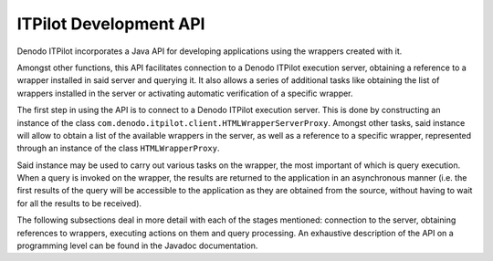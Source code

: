 =======================
ITPilot Development API
=======================

Denodo ITPilot incorporates a Java API for developing applications using
the wrappers created with it.



Amongst other functions, this API facilitates connection to a Denodo
ITPilot execution server, obtaining a reference to a wrapper installed
in said server and querying it. It also allows a series of additional
tasks like obtaining the list of wrappers installed in the server or
activating automatic verification of a specific wrapper.



The first step in using the API is to connect to a Denodo ITPilot
execution server. This is done by constructing an instance of the class
``com.denodo.itpilot.client.HTMLWrapperServerProxy``. Amongst other
tasks, said instance will allow to obtain a list of the available
wrappers in the server, as well as a reference to a specific wrapper,
represented through an instance of the class ``HTMLWrapperProxy``.



Said instance may be used to carry out various tasks on the wrapper, the
most important of which is query execution. When a query is invoked on
the wrapper, the results are returned to the application in an
asynchronous manner (i.e. the first results of the query will be
accessible to the application as they are obtained from the source,
without having to wait for all the results to be received).



The following subsections deal in more detail with each of the stages
mentioned: connection to the server, obtaining references to wrappers,
executing actions on them and query processing. An exhaustive
description of the API on a programming level can be found in the
Javadoc documentation.


